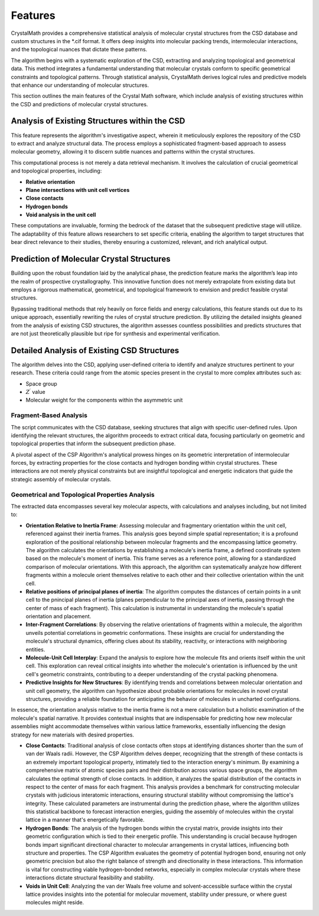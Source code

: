 Features
========

CrystalMath provides a comprehensive statistical analysis of molecular crystal structures from the CSD database and custom structures in the *.cif format. It offers deep insights into molecular packing trends, intermolecular interactions, and the topological nuances that dictate these patterns.

The algorithm begins with a systematic exploration of the CSD, extracting and analyzing topological and geometrical data. This method integrates a fundamental understanding that molecular crystals conform to specific geometrical constraints and topological patterns. Through statistical analysis, CrystalMath derives logical rules and predictive models that enhance our understanding of molecular structures.

This section outlines the main features of the Crystal Math software, which include analysis of existing structures within the CSD and predictions of molecular crystal structures.

Analysis of Existing Structures within the CSD
----------------------------------------------
This feature represents the algorithm's investigative aspect, wherein it meticulously explores the repository of the CSD to extract and analyze structural data. The process employs a sophisticated fragment-based approach to assess molecular geometry, allowing it to discern subtle nuances and patterns within the crystal structures.

This computational process is not merely a data retrieval mechanism. It involves the calculation of crucial geometrical and topological properties, including:

- **Relative orientation**
- **Plane intersections with unit cell vertices**
- **Close contacts**
- **Hydrogen bonds**
- **Void analysis in the unit cell**

These computations are invaluable, forming the bedrock of the dataset that the subsequent predictive stage will utilize. The adaptability of this feature allows researchers to set specific criteria, enabling the algorithm to target structures that bear direct relevance to their studies, thereby ensuring a customized, relevant, and rich analytical output.

Prediction of Molecular Crystal Structures
------------------------------------------
Building upon the robust foundation laid by the analytical phase, the prediction feature marks the algorithm’s leap into the realm of prospective crystallography. This innovative function does not merely extrapolate from existing data but employs a rigorous mathematical, geometrical, and topological framework to envision and predict feasible crystal structures.

Bypassing traditional methods that rely heavily on force fields and energy calculations, this feature stands out due to its unique approach, essentially rewriting the rules of crystal structure prediction. By utilizing the detailed insights gleaned from the analysis of existing CSD structures, the algorithm assesses countless possibilities and predicts structures that are not just theoretically plausible but ripe for synthesis and experimental verification.

Detailed Analysis of Existing CSD Structures
--------------------------------------------
The algorithm delves into the CSD, applying user-defined criteria to identify and analyze structures pertinent to your research. These criteria could range from the atomic species present in the crystal to more complex attributes such as:

- Space group
- :math:`Z^{\prime}` value
- Molecular weight for the components within the asymmetric unit

Fragment-Based Analysis
^^^^^^^^^^^^^^^^^^^^^^^
The script communicates with the CSD database, seeking structures that align with specific user-defined rules. Upon identifying the relevant structures, the algorithm proceeds to extract critical data, focusing particularly on geometric and topological properties that inform the subsequent prediction phase.

A pivotal aspect of the CSP Algorithm's analytical prowess hinges on its geometric interpretation of intermolecular forces, by extracting properties for the close contacts and hydrogen bonding within crystal structures. These interactions are not merely physical constraints but are insightful topological and energetic indicators that guide the strategic assembly of molecular crystals.

Geometrical and Topological Properties Analysis
^^^^^^^^^^^^^^^^^^^^^^^^^^^^^^^^^^^^^^^^^^^^^^^

The extracted data encompasses several key molecular aspects, with calculations and analyses including, but not limited to:

- **Orientation Relative to Inertia Frame**: Assessing molecular and fragmentary orientation within the unit cell, referenced against their inertia frames. This analysis goes beyond simple spatial representation; it is a profound exploration of the positional relationship between molecular fragments and the encompassing lattice geometry. The algorithm calculates the orientations by establishing a molecule's inertia frame, a defined coordinate system based on the molecule's moment of inertia. This frame serves as a reference point, allowing for a standardized comparison of molecular orientations. With this approach, the algorithm can systematically analyze how different fragments within a molecule orient themselves relative to each other and their collective orientation within the unit cell.
- **Relative positions of principal planes of inertia**: The algorithm computes the distances of certain points in a unit cell to the pnincipal planes of inertia (planes perpendicular to the principal axes of inertia, passing through the center of mass of each fragment). This calculation is instrumental in understanding the molecule's spatial orientation and placement.
- **Inter-Fragment Correlations**: By observing the relative orientations of fragments within a molecule, the algorithm unveils potential correlations in geometric conformations. These insights are crucial for understanding the molecule's structural dynamics, offering clues about its stability, reactivity, or interactions with neighboring entities.
- **Molecule-Unit Cell Interplay**: Expand the analysis to explore how the molecule fits and orients itself within the unit cell. This exploration can reveal critical insights into whether the molecule's orientation is influenced by the unit cell's geometric constraints, contributing to a deeper understanding of the crystal packing phenomena.
- **Predictive Insights for New Structures**: By identifying trends and correlations between molecular orientation and unit cell geometry, the algorithm can hypothesize about probable orientations for molecules in novel crystal structures, providing a reliable foundation for anticipating the behavior of molecules in uncharted configurations.

In essence, the orientation analysis relative to the inertia frame is not a mere calculation but a holistic examination of the molecule's spatial narrative. It provides contextual insights that are indispensable for predicting how new molecular assemblies might accommodate themselves within various lattice frameworks, essentially influencing the design strategy for new materials with desired properties.

- **Close Contacts**: Traditional analysis of close contacts often stops at identifying distances shorter than the sum of van der Waals radii. However, the CSP Algorithm delves deeper, recognizing that the strength of these contacts is an extremely important topological property, intimately tied to the interaction energy's minimum. By examining a comprehensive matrix of atomic species pairs and their distribution across various space groups, the algorithm calculates the optimal strength of close contacts. In addition, it analyzes the spatial distribution of the contacts in respect to the center of mass for each fragment. This analysis provides a benchmark for constructing molecular crystals with judicious interatomic interactions, ensuring structural stability without compromising the lattice's integrity. These calculated parameters are instrumental during the prediction phase, where the algorithm utilizes this statistical backbone to forecast interaction energies, guiding the assembly of molecules within the crystal lattice in a manner that's energetically favorable.
- **Hydrogen Bonds**: The analysis of the hydrogen bonds within the crystal matrix, provide insights into their geometric configuration which is tied to their energetic profile. This understanding is crucial because hydrogen bonds impart significant directional character to molecular arrangements in crystal lattices, influencing both structure and properties. The CSP Algorithm evaluates the geometry of potential hydrogen bond, ensuring not only geometric precision but also the right balance of strength and directionality in these interactions. This information is vital for constructing viable hydrogen-bonded networks, especially in complex molecular crystals where these interactions dictate structural feasibility and stability.
- **Voids in Unit Cell**: Analyzing the van der Waals free volume and solvent-accessible surface within the crystal lattice provides insights into the potential for molecular movement, stability under pressure, or where guest molecules might reside.
